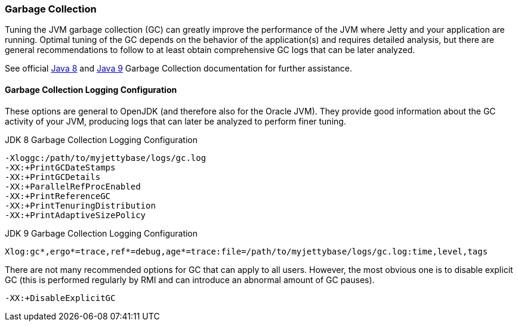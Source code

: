 //  ========================================================================
//  Copyright (c) 1995-2018 Mort Bay Consulting Pty. Ltd.
//  ========================================================================
//  All rights reserved. This program and the accompanying materials
//  are made available under the terms of the Eclipse Public License v1.0
//  and Apache License v2.0 which accompanies this distribution.
//
//      The Eclipse Public License is available at
//      http://www.eclipse.org/legal/epl-v10.html
//
//      The Apache License v2.0 is available at
//      http://www.opensource.org/licenses/apache2.0.php
//
//  You may elect to redistribute this code under either of these licenses.
//  ========================================================================

[[garbage-collection]]
=== Garbage Collection

Tuning the JVM garbage collection (GC) can greatly improve the performance of the JVM where Jetty and your application are running.
Optimal tuning of the GC depends on the behavior of the application(s) and requires detailed analysis, but there are general recommendations to follow to at least obtain comprehensive GC logs that can be later analyzed.

See official https://docs.oracle.com/javase/8/docs/technotes/guides/vm/gctuning/[Java 8] and https://docs.oracle.com/javase/9/gctuning/introduction-garbage-collection-tuning.htm[Java 9] Garbage Collection documentation for further assistance.

[[garbage-collection-logging-configuration]]
==== Garbage Collection Logging Configuration

These options are general to OpenJDK (and therefore also for the Oracle JVM).
They provide good information about the GC activity of your JVM, producing logs that can later be analyzed to perform finer tuning.

.JDK 8 Garbage Collection Logging Configuration
[source,screen, subs="{sub-order}"]
....
-Xloggc:/path/to/myjettybase/logs/gc.log
-XX:+PrintGCDateStamps
-XX:+PrintGCDetails
-XX:+ParallelRefProcEnabled
-XX:+PrintReferenceGC
-XX:+PrintTenuringDistribution
-XX:+PrintAdaptiveSizePolicy
....

.JDK 9 Garbage Collection Logging Configuration
[source,screen, subs="{sub-order}"]
....
Xlog:gc*,ergo*=trace,ref*=debug,age*=trace:file=/path/to/myjettybase/logs/gc.log:time,level,tags
....

There are not many recommended options for GC that can apply to all users.
However, the most obvious one is to disable explicit GC (this is performed regularly by RMI and can introduce an abnormal amount of GC pauses).

[source,screen, subs="{sub-order}"]
....
-XX:+DisableExplicitGC
....
